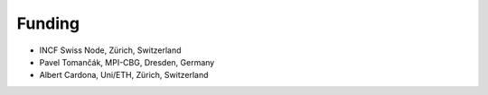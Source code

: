 Funding
-------
- INCF Swiss Node, Zürich, Switzerland
- Pavel Tomančák, MPI-CBG, Dresden, Germany
- Albert Cardona, Uni/ETH, Zürich, Switzerland
..  INI, JFRC

